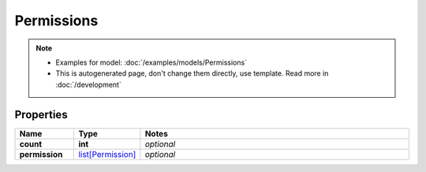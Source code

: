 Permissions
#########

.. note::

  + Examples for model: :doc:`/examples/models/Permissions`
  + This is autogenerated page, don't change them directly, use template. Read more in :doc:`/development`

Properties
----------
.. list-table::
   :widths: 15 15 70
   :header-rows: 1

   * - Name
     - Type
     - Notes
   * - **count**
     - **int**
     - `optional` 
   * - **permission**
     -  `list[Permission] <./Permission.html>`_
     - `optional` 


